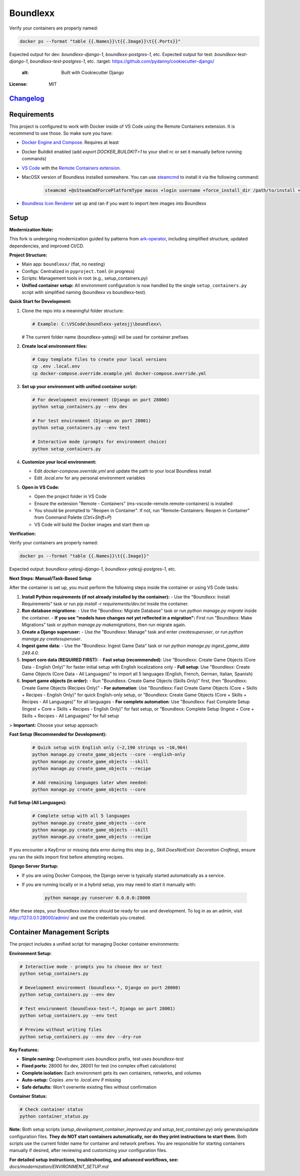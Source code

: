 Boundlexx
=========

.. image:: https://img.shields.io/badge/built%20with-Cookiecutter%20Django-ff6**Verification:**

Verify your containers are properly named:

.. code-block:: bash

   docker ps --format "table {{.Names}}\t{{.Image}}\t{{.Ports}}"

Expected output for dev: `boundlexx-django-1`, `boundlexx-postgres-1`, etc.
Expected output for test: `boundlexx-test-django-1`, `boundlexx-test-postgres-1`, etc.    :target: https://github.com/pydanny/cookiecutter-django/
     :alt: Built with Cookiecutter Django
.. image:: https://img.shields.io/badge/code%20style-ruff-000000.svg
     :target: https://github.com/astral-sh/ruff
     :alt: Ruff code style
.. image:: https://img.shields.io/badge/type%20checker-mypy-000000.svg
     :target: https://mypy-lang.org/
     :alt: mypy type checker


:License: MIT

`Changelog <CHANGELOG.rst>`_
----------------------------

Requirements
------------

This project is configured to work with Docker inside of VS Code using the
Remote Containers extension. It is recommend to use those. So make sure you have:

* `Docker Engine and Compose`_. Requires at least
* Docker Buildkit enabled (add `export DOCKER_BUILDKIT=1` to your shell rc or set it manually before running commands)
* `VS Code`_ with the `Remote Containers extension`_.
* MacOSX version of Boundless installed somewhere. You can use `steamcmd`_ to install it via the following command:

   .. code-block:: bash

      steamcmd +@sSteamCmdForcePlatformType macos +login username +force_install_dir /path/to/install +app_update 324510 -beta testing validate +quit

* `Boundless Icon Renderer`_ set up and ran if you want to import item images into Boundlexx

.. _Docker Engine and Compose: https://docs.docker.com/get-docker/
.. _VS Code: https://code.visualstudio.com/
.. _Remote Containers extension: https://marketplace.visualstudio.com/items?itemName=ms-vscode-remote.remote-containers
.. _steamcmd: https://developer.valvesoftware.com/wiki/SteamCMD
.. _Boundless Icon Renderer: https://forum.playboundless.com/t/icon-renderer/55879

Setup
-----

**Modernization Note:**

This fork is undergoing modernization guided by patterns from `ark-operator <https://github.com/AngellusMortis/ark-operator>`_, including simplified structure, updated dependencies, and improved CI/CD.

**Project Structure:**

- Main app: ``boundlexx/`` (flat, no nesting)
- Configs: Centralized in ``pyproject.toml`` (in progress)
- Scripts: Management tools in root (e.g., setup_containers.py)
- **Unified container setup:** All environment configuration is now handled by the single ``setup_containers.py`` script with simplified naming (boundlexx vs boundlexx-test).


**Quick Start for Development:**

1. Clone the repo into a meaningful folder structure:

   .. code-block:: bash

      # Example: C:\VSCode\boundlexx-yatesjj\boundlexx\
   # The current folder name (boundlexx-yatesjj) will be used for container prefixes

2. **Create local environment files:**

   .. code-block:: bash

      # Copy template files to create your local versions
      cp .env .local.env
      cp docker-compose.override.example.yml docker-compose.override.yml

3. **Set up your environment with unified container script:**

   .. code-block:: bash

      # For development environment (Django on port 28000)
      python setup_containers.py --env dev

      # For test environment (Django on port 28001) 
      python setup_containers.py --env test

      # Interactive mode (prompts for environment choice)
      python setup_containers.py

4. **Customize your local environment:**

   * Edit `docker-compose.override.yml` and update the path to your local Boundless install
   * Edit `.local.env` for any personal environment variables

5. **Open in VS Code:**

   * Open the project folder in VS Code
   * Ensure the extension "Remote - Containers" (ms-vscode-remote.remote-containers) is installed
   * You should be prompted to "Reopen in Container". If not, run "Remote-Containers: Reopen in Container" from Command Palette (`Ctrl+Shift+P`)
   * VS Code will build the Docker images and start them up

**Verification:**

Verify your containers are properly named:

.. code-block:: bash

   docker ps --format "table {{.Names}}\t{{.Image}}"

Expected output: `boundlexx-yatesjj-django-1`, `boundlexx-yatesjj-postgres-1`, etc.

**Next Steps: Manual/Task-Based Setup**

After the container is set up, you must perform the following steps inside the container or using VS Code tasks:

1. **Install Python requirements (if not already installed by the container):**
   - Use the "Boundlexx: Install Requirements" task or run `pip install -r requirements/dev.txt` inside the container.
2. **Run database migrations:**
   - Use the "Boundlexx: Migrate Database" task or run `python manage.py migrate` inside the container.
   - **If you see "models have changes not yet reflected in a migration":** First run "Boundlexx: Make Migrations" task or `python manage.py makemigrations`, then run migrate again.
3. **Create a Django superuser:**
   - Use the "Boundlexx: Manage" task and enter `createsuperuser`, or run `python manage.py createsuperuser`.
4. **Ingest game data:**
   - Use the "Boundlexx: Ingest Game Data" task or run `python manage.py ingest_game_data 249.4.0`.
5. **Import core data (REQUIRED FIRST):**
   - **Fast setup (recommended)**: Use "Boundlexx: Create Game Objects (Core Data - English Only)" for faster initial setup with English localizations only
   - **Full setup**: Use "Boundlexx: Create Game Objects (Core Data - All Languages)" to import all 5 languages (English, French, German, Italian, Spanish)
6. **Import game objects (in order):**
   - Run "Boundlexx: Create Game Objects (Skills Only)" first, then "Boundlexx: Create Game Objects (Recipes Only)"
   - **For automation**: Use "Boundlexx: Fast Create Game Objects (Core + Skills + Recipes - English Only)" for quick English-only setup, or "Boundlexx: Create Game Objects (Core + Skills + Recipes - All Languages)" for all languages
   - **For complete automation**: Use "Boundlexx: Fast Complete Setup (Ingest + Core + Skills + Recipes - English Only)" for fast setup, or "Boundlexx: Complete Setup (Ingest + Core + Skills + Recipes - All Languages)" for full setup

> **Important:** Choose your setup approach:

**Fast Setup (Recommended for Development):**

   .. code-block:: bash

      # Quick setup with English only (~2,190 strings vs ~10,964)
      python manage.py create_game_objects --core --english-only
      python manage.py create_game_objects --skill
      python manage.py create_game_objects --recipe
      
      # Add remaining languages later when needed:
      python manage.py create_game_objects --core

**Full Setup (All Languages):**

   .. code-block:: bash

      # Complete setup with all 5 languages
      python manage.py create_game_objects --core
      python manage.py create_game_objects --skill  
      python manage.py create_game_objects --recipe

If you encounter a KeyError or missing data error during this step (e.g., `Skill.DoesNotExist: Decoration Crafting`), ensure you ran the skills import first before attempting recipes.

**Django Server Startup:**

- If you are using Docker Compose, the Django server is typically started automatically as a service.
- If you are running locally or in a hybrid setup, you may need to start it manually with:

   .. code-block:: bash

      python manage.py runserver 0.0.0.0:28000

After these steps, your Boundlexx instance should be ready for use and development. To log in as an admin, visit http://127.0.0.1:28000/admin/ and use the credentials you created.

Container Management Scripts
----------------------------

The project includes a unified script for managing Docker container environments:

**Environment Setup:**

.. code-block:: bash

   # Interactive mode - prompts you to choose dev or test
   python setup_containers.py

   # Development environment (boundlexx-*, Django on port 28000)
   python setup_containers.py --env dev

   # Test environment (boundlexx-test-*, Django on port 28001)
   python setup_containers.py --env test

   # Preview without writing files
   python setup_containers.py --env dev --dry-run

**Key Features:**

* **Simple naming:** Development uses `boundlexx` prefix, test uses `boundlexx-test`
* **Fixed ports:** 28000 for dev, 28001 for test (no complex offset calculations)
* **Complete isolation:** Each environment gets its own containers, networks, and volumes
* **Auto-setup:** Copies `.env` to `.local.env` if missing
* **Safe defaults:** Won't overwrite existing files without confirmation

**Container Status:**

.. code-block:: bash

   # Check container status
   python container_status.py

**Note:** Both setup scripts (`setup_development_container_improved.py` and `setup_test_container.py`) only generate/update configuration files. **They do NOT start containers automatically, nor do they print instructions to start them.** Both scripts use the current folder name for container and network prefixes. You are responsible for starting containers manually if desired, after reviewing and customizing your configuration files.

**For detailed setup instructions, troubleshooting, and advanced workflows, see:**
`docs/modernization/ENVIRONMENT_SETUP.md`
